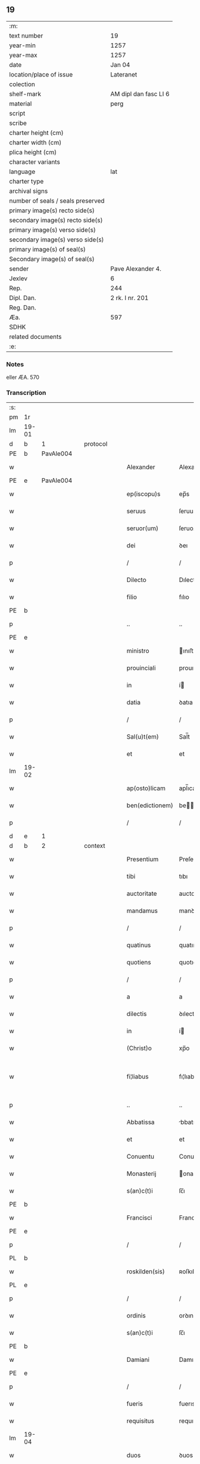 ** 19

| :m:                               |                       |
| text number                       | 19                    |
| year-min                          | 1257                  |
| year-max                          | 1257                  |
| date                              | Jan 04                |
| location/place of issue           | Lateranet             |
| colection                         |                       |
| shelf-mark                        | AM dipl dan fasc LI 6 |
| material                          | perg                  |
| script                            |                       |
| scribe                            |                       |
| charter height (cm)               |                       |
| charter width (cm)                |                       |
| plica height (cm)                 |                       |
| character variants                |                       |
| language                          | lat                   |
| charter type                      |                       |
| archival signs                    |                       |
| number of seals / seals preserved |                       |
| primary image(s) recto side(s)    |                       |
| secondary image(s) recto side(s)  |                       |
| primary image(s) verso side(s)    |                       |
| secondary image(s) verso side(s)  |                       |
| primary image(s) of seal(s)       |                       |
| Secondary image(s) of seal(s)     |                       |
| sender                            | Pave Alexander 4.     |
| Jexlev                            | 6                     |
| Rep.                              | 244                   |
| Dipl. Dan.                        | 2 rk. I nr. 201       |
| Reg. Dan.                         |                       |
| Æa.                               | 597                   |
| SDHK                              |                       |
| related documents                 |                       |
| :e:                               |                       |

*** Notes
eller ÆA. 570

*** Transcription
| :s: |       |   |   |   |   |                 |                |   |   |   |                                   |     |   |   |   |             |          |          |  |    |    |    |    |
| pm  | 1r    |   |   |   |   |                 |                |   |   |   |                                   |     |   |   |   |             |          |          |  |    |    |    |    |
| lm  | 19-01 |   |   |   |   |                 |                |   |   |   |                                   |     |   |   |   |             |          |          |  |    |    |    |    |
| d  | b     | 1   |   | protocol  |   |                 |                |   |   |   |                                   |     |   |   |   |             |          |          |  |    |    |    |    |
| PE  | b     | PavAle004   |   |   |   |                 |                |   |   |   |                                   |     |   |   |   |             |          |          |  |    |    |    |    |
| w   |       |   |   |   |   | Alexander       | Alexanꝺer      |   |   |   |                                   | lat |   |   |   |       19-01 | 1:protocol |          |  |25|    |    |    |
| PE  | e     | PavAle004  |   |   |   |                 |                |   |   |   |                                   |     |   |   |   |             |          |          |  |    |    |    |    |
| w   |       |   |   |   |   | ep(iscopu)s     | ep̅s            |   |   |   |                                   | lat |   |   |   |       19-01 | 1:protocol |          |  |    |    |    |    |
| w   |       |   |   |   |   | seruus          | ſeruus         |   |   |   |                                   | lat |   |   |   |       19-01 | 1:protocol |          |  |    |    |    |    |
| w   |       |   |   |   |   | seruor(um)      | ſeruoꝝ         |   |   |   |                                   | lat |   |   |   |       19-01 | 1:protocol |          |  |    |    |    |    |
| w   |       |   |   |   |   | dei             | ꝺeı            |   |   |   |                                   | lat |   |   |   |       19-01 | 1:protocol |          |  |    |    |    |    |
| p   |       |   |   |   |   | /               | /              |   |   |   |                                   | lat |   |   |   |       19-01 | 1:protocol |          |  |    |    |    |    |
| w   |       |   |   |   |   | Dilecto         | Dılecto        |   |   |   |                                   | lat |   |   |   |       19-01 | 1:protocol |          |  |    |    |    |    |
| w   |       |   |   |   |   | filio           | fılıo          |   |   |   |                                   | lat |   |   |   |       19-01 | 1:protocol |          |  |    |    |    |    |
| PE | b |  |   |   |   |                     |                  |   |   |   |                                 |     |   |   |   |               |          |          |  |    |    |    |    |
| p   |       |   |   |   |   | ..              | ..             |   |   |   |                                   | lat |   |   |   |       19-01 | 1:protocol |          |  |26|    |    |    |
| PE | e |  |   |   |   |                     |                  |   |   |   |                                 |     |   |   |   |               |          |          |  |    |    |    |    |
| w   |       |   |   |   |   | ministro        | ınıﬅro        |   |   |   |                                   | lat |   |   |   |       19-01 | 1:protocol |          |  |    |    |    |    |
| w   |       |   |   |   |   | prouinciali     | prouıncıalı    |   |   |   |                                   | lat |   |   |   |       19-01 | 1:protocol |          |  |    |    |    |    |
| w   |       |   |   |   |   | in              | í             |   |   |   |                                   | lat |   |   |   |       19-01 | 1:protocol |          |  |    |    |    |    |
| w   |       |   |   |   |   | datia           | ꝺatıa          |   |   |   |                                   | lat |   |   |   |       19-01 | 1:protocol |          |  |    |    |    |    |
| p   |       |   |   |   |   | /               | /              |   |   |   |                                   | lat |   |   |   |       19-01 | 1:protocol |          |  |    |    |    |    |
| w   |       |   |   |   |   | Sal(u)t(em)     | Sal̅t           |   |   |   |                                   | lat |   |   |   |       19-01 | 1:protocol |          |  |    |    |    |    |
| w   |       |   |   |   |   | et              | et             |   |   |   |                                   | lat |   |   |   |       19-01 | 1:protocol |          |  |    |    |    |    |
| lm  | 19-02 |   |   |   |   |                 |                |   |   |   |                                   |     |   |   |   |             |          |          |  |    |    |    |    |
| w   |       |   |   |   |   | ap(osto)licam   | apl̅ıca        |   |   |   |                                   | lat |   |   |   |       19-02 | 1:protocol |          |  |    |    |    |    |
| w   |       |   |   |   |   | ben(edictionem) | be̅            |   |   |   |                                   | lat |   |   |   |       19-02 | 1:protocol |          |  |    |    |    |    |
| p   |       |   |   |   |   | /               | /              |   |   |   |                                   | lat |   |   |   |       19-02 | 1:protocol |          |  |    |    |    |    |
| d  | e     | 1   |   |   |   |                 |                |   |   |   |                                   |     |   |   |   |             |          |          |  |    |    |    |    |
| d  | b     | 2   |   | context  |   |                 |                |   |   |   |                                   |     |   |   |   |             |          |          |  |    |    |    |    |
| w   |       |   |   |   |   | Presentium      | Preſentıu     |   |   |   |                                   | lat |   |   |   |       19-02 | 2:context |          |  |    |    |    |    |
| w   |       |   |   |   |   | tibi            | tıbı           |   |   |   |                                   | lat |   |   |   |       19-02 | 2:context |          |  |    |    |    |    |
| w   |       |   |   |   |   | auctoritate     | auctorıtate    |   |   |   |                                   | lat |   |   |   |       19-02 | 2:context |          |  |    |    |    |    |
| w   |       |   |   |   |   | mandamus        | manꝺamus       |   |   |   |                                   | lat |   |   |   |       19-02 | 2:context |          |  |    |    |    |    |
| p   |       |   |   |   |   | /               | /              |   |   |   |                                   | lat |   |   |   |       19-02 | 2:context |          |  |    |    |    |    |
| w   |       |   |   |   |   | quatinus        | quatınus       |   |   |   |                                   | lat |   |   |   |       19-02 | 2:context |          |  |    |    |    |    |
| w   |       |   |   |   |   | quotiens        | quotıens       |   |   |   |                                   | lat |   |   |   |       19-02 | 2:context |          |  |    |    |    |    |
| p   |       |   |   |   |   | /               | /              |   |   |   |                                   | lat |   |   |   |       19-02 | 2:context |          |  |    |    |    |    |
| w   |       |   |   |   |   | a               | a              |   |   |   |                                   | lat |   |   |   |       19-02 | 2:context |          |  |    |    |    |    |
| w   |       |   |   |   |   | dilectis        | ꝺılectıs       |   |   |   |                                   | lat |   |   |   |       19-02 | 2:context |          |  |    |    |    |    |
| w   |       |   |   |   |   | in              | í             |   |   |   |                                   | lat |   |   |   |       19-02 | 2:context |          |  |    |    |    |    |
| w   |       |   |   |   |   | (Christ)o       | xp̅o            |   |   |   |                                   | lat |   |   |   |       19-02 | 2:context |          |  |    |    |    |    |
| w   |       |   |   |   |   | fi¦liabus       | fı¦lıabus      |   |   |   |                                   | lat |   |   |   | 19-02—19-03 | 2:context |          |  |    |    |    |    |
| p   |       |   |   |   |   | ..              | ..             |   |   |   |                                   | lat |   |   |   |       19-03 | 2:context |          |  |    |    |    |    |
| w   |       |   |   |   |   | Abbatissa       | bbatıſſa      |   |   |   |                                   | lat |   |   |   |       19-03 | 2:context |          |  |    |    |    |    |
| w   |       |   |   |   |   | et              | et             |   |   |   |                                   | lat |   |   |   |       19-03 | 2:context |          |  |    |    |    |    |
| w   |       |   |   |   |   | Conuentu        | Conuentu       |   |   |   |                                   | lat |   |   |   |       19-03 | 2:context |          |  |    |    |    |    |
| w   |       |   |   |   |   | Monasterij      | onaﬅerıȷ      |   |   |   |                                   | lat |   |   |   |       19-03 | 2:context |          |  |    |    |    |    |
| w   |       |   |   |   |   | s(an)c(t)i      | ſc̅ı            |   |   |   |                                   | lat |   |   |   |       19-03 | 2:context |          |  |    |    |    |    |
| PE | b |  |   |   |   |                     |                  |   |   |   |                                 |     |   |   |   |               |          |          |  |    |    |    |    |
| w   |       |   |   |   |   | Francisci       | Francıſcı      |   |   |   |                                   | lat |   |   |   |       19-03 | 2:context |          |  |27|    |    |    |
| PE | e |  |   |   |   |                     |                  |   |   |   |                                 |     |   |   |   |               |          |          |  |    |    |    |    |
| p   |       |   |   |   |   | /               | /              |   |   |   |                                   | lat |   |   |   |       19-03 | 2:context |          |  |    |    |    |    |
| PL  | b     |   |   |   |   |                 |                |   |   |   |                                   |     |   |   |   |             |          |          |  |    |    |    |    |
| w   |       |   |   |   |   | roskilden(sis)  | ʀoſkılꝺe̅      |   |   |   |                                   | lat |   |   |   |       19-03 | 2:context |          |  |    |    |21|    |
| PL  | e     |   |   |   |   |                 |                |   |   |   |                                   |     |   |   |   |             |          |          |  |    |    |    |    |
| p   |       |   |   |   |   | /               | /              |   |   |   |                                   | lat |   |   |   |       19-03 | 2:context |          |  |    |    |    |    |
| w   |       |   |   |   |   | ordinis         | orꝺınıs        |   |   |   |                                   | lat |   |   |   |       19-03 | 2:context |          |  |    |    |    |    |
| w   |       |   |   |   |   | s(an)c(t)i      | ſc̅ı            |   |   |   |                                   | lat |   |   |   |       19-03 | 2:context |          |  |    |    |    |    |
| PE | b |  |   |   |   |                     |                  |   |   |   |                                 |     |   |   |   |               |          |          |  |    |    |    |    |
| w   |       |   |   |   |   | Damiani         | Damıanı        |   |   |   |                                   | lat |   |   |   |       19-03 | 2:context |          |  |28|    |    |    |
| PE | e |  |   |   |   |                     |                  |   |   |   |                                 |     |   |   |   |               |          |          |  |    |    |    |    |
| p   |       |   |   |   |   | /               | /              |   |   |   |                                   | lat |   |   |   |       19-03 | 2:context |          |  |    |    |    |    |
| w   |       |   |   |   |   | fueris          | fuerıs         |   |   |   |                                   | lat |   |   |   |       19-03 | 2:context |          |  |    |    |    |    |
| w   |       |   |   |   |   | requisitus      | requıſıtus     |   |   |   |                                   | lat |   |   |   |       19-03 | 2:context |          |  |    |    |    |    |
| lm  | 19-04 |   |   |   |   |                 |                |   |   |   |                                   |     |   |   |   |             |          |          |  |    |    |    |    |
| w   |       |   |   |   |   | duos            | ꝺuos           |   |   |   |                                   | lat |   |   |   |       19-04 | 2:context |          |  |    |    |    |    |
| w   |       |   |   |   |   | fratres         | fratres        |   |   |   |                                   | lat |   |   |   |       19-04 | 2:context |          |  |    |    |    |    |
| w   |       |   |   |   |   | ydoneos         | yꝺoneos        |   |   |   |                                   | lat |   |   |   |       19-04 | 2:context |          |  |    |    |    |    |
| p   |       |   |   |   |   | /               | /              |   |   |   |                                   | lat |   |   |   |       19-04 | 2:context |          |  |    |    |    |    |
| w   |       |   |   |   |   | ad              | aꝺ             |   |   |   |                                   | lat |   |   |   |       19-04 | 2:context |          |  |    |    |    |    |
| w   |       |   |   |   |   | celebrandum     | celebranꝺu    |   |   |   |                                   | lat |   |   |   |       19-04 | 2:context |          |  |    |    |    |    |
| w   |       |   |   |   |   | eis             | eıs            |   |   |   |                                   | lat |   |   |   |       19-04 | 2:context |          |  |    |    |    |    |
| w   |       |   |   |   |   | diuinum         | ꝺíuínu        |   |   |   |                                   | lat |   |   |   |       19-04 | 2:context |          |  |    |    |    |    |
| w   |       |   |   |   |   | officium        | offıcıu       |   |   |   |                                   | lat |   |   |   |       19-04 | 2:context |          |  |    |    |    |    |
| p   |       |   |   |   |   | /               | /              |   |   |   |                                   | lat |   |   |   |       19-04 | 2:context |          |  |    |    |    |    |
| w   |       |   |   |   |   | et              | et             |   |   |   |                                   | lat |   |   |   |       19-04 | 2:context |          |  |    |    |    |    |
| w   |       |   |   |   |   | audiendum       | auꝺıenꝺu      |   |   |   |                                   | lat |   |   |   |       19-04 | 2:context |          |  |    |    |    |    |
| w   |       |   |   |   |   | confessiones    | confeſſıones   |   |   |   |                                   | lat |   |   |   |       19-04 | 2:context |          |  |    |    |    |    |
| w   |       |   |   |   |   | ear(um)         | eaꝝ            |   |   |   |                                   | lat |   |   |   |       19-04 | 2:context |          |  |    |    |    |    |
| p   |       |   |   |   |   | /               | /              |   |   |   |                                   | lat |   |   |   |       19-04 | 2:context |          |  |    |    |    |    |
| w   |       |   |   |   |   | et              | et             |   |   |   |                                   | lat |   |   |   |       19-04 | 2:context |          |  |    |    |    |    |
| lm  | 19-05 |   |   |   |   |                 |                |   |   |   |                                   |     |   |   |   |             |          |          |  |    |    |    |    |
| w   |       |   |   |   |   | exhibendum      | exhıbenꝺu     |   |   |   |                                   | lat |   |   |   |       19-05 | 2:context |          |  |    |    |    |    |
| w   |       |   |   |   |   | eis             | eıs            |   |   |   |                                   | lat |   |   |   |       19-05 | 2:context |          |  |    |    |    |    |
| w   |       |   |   |   |   | eccl(es)iastica | eccl̅ıaﬅıca     |   |   |   |                                   | lat |   |   |   |       19-05 | 2:context |          |  |    |    |    |    |
| w   |       |   |   |   |   | sacramenta      | ſacramenta     |   |   |   |                                   | lat |   |   |   |       19-05 | 2:context |          |  |    |    |    |    |
| p   |       |   |   |   |   | /               | /              |   |   |   |                                   | lat |   |   |   |       19-05 | 2:context |          |  |    |    |    |    |
| w   |       |   |   |   |   | et              | et             |   |   |   |                                   | lat |   |   |   |       19-05 | 2:context |          |  |    |    |    |    |
| w   |       |   |   |   |   | proponendum     | proponenꝺu    |   |   |   |                                   | lat |   |   |   |       19-05 | 2:context |          |  |    |    |    |    |
| w   |       |   |   |   |   | uerbum          | uerbu         |   |   |   |                                   | lat |   |   |   |       19-05 | 2:context |          |  |    |    |    |    |
| w   |       |   |   |   |   | dei             | ꝺeı            |   |   |   |                                   | lat |   |   |   |       19-05 | 2:context |          |  |    |    |    |    |
| w   |       |   |   |   |   | populo          | populo         |   |   |   |                                   | lat |   |   |   |       19-05 | 2:context |          |  |    |    |    |    |
| p   |       |   |   |   |   | /               | /              |   |   |   |                                   | lat |   |   |   |       19-05 | 2:context |          |  |    |    |    |    |
| w   |       |   |   |   |   | qui             | quı            |   |   |   |                                   | lat |   |   |   |       19-05 | 2:context |          |  |    |    |    |    |
| w   |       |   |   |   |   | tunc            | tunc           |   |   |   |                                   | lat |   |   |   |       19-05 | 2:context |          |  |    |    |    |    |
| w   |       |   |   |   |   | alijsq(ue)      | alıȷſqꝫ        |   |   |   |                                   | lat |   |   |   |       19-05 | 2:context |          |  |    |    |    |    |
| lm  | 19-06 |   |   |   |   |                 |                |   |   |   |                                   |     |   |   |   |             |          |          |  |    |    |    |    |
| w   |       |   |   |   |   | temporibus      | temporıbus     |   |   |   |                                   | lat |   |   |   |       19-06 | 2:context |          |  |    |    |    |    |
| w   |       |   |   |   |   | ibidem          | ıbıꝺe         |   |   |   |                                   | lat |   |   |   |       19-06 | 2:context |          |  |    |    |    |    |
| w   |       |   |   |   |   | conuenerit      | conuenerıt     |   |   |   |                                   | lat |   |   |   |       19-06 | 2:context |          |  |    |    |    |    |
| p   |       |   |   |   |   | /               | /              |   |   |   |                                   | lat |   |   |   |       19-06 | 2:context |          |  |    |    |    |    |
| w   |       |   |   |   |   | necnon          | necno         |   |   |   |                                   | lat |   |   |   |       19-06 | 2:context |          |  |    |    |    |    |
| w   |       |   |   |   |   | pro             | pro            |   |   |   |                                   | lat |   |   |   |       19-06 | 2:context |          |  |    |    |    |    |
| w   |       |   |   |   |   | alijs           | alıȷs          |   |   |   |                                   | lat |   |   |   |       19-06 | 2:context |          |  |    |    |    |    |
| w   |       |   |   |   |   | honestis        | honeﬅıs        |   |   |   |                                   | lat |   |   |   |       19-06 | 2:context |          |  |    |    |    |    |
| p   |       |   |   |   |   | /               | /              |   |   |   |                                   | lat |   |   |   |       19-06 | 2:context |          |  |    |    |    |    |
| w   |       |   |   |   |   | et              | et             |   |   |   |                                   | lat |   |   |   |       19-06 | 2:context |          |  |    |    |    |    |
| w   |       |   |   |   |   | rationabilibus  | ratıonabılıbus |   |   |   |                                   | lat |   |   |   |       19-06 | 2:context |          |  |    |    |    |    |
| w   |       |   |   |   |   | causis          | cauſıs         |   |   |   |                                   | lat |   |   |   |       19-06 | 2:context |          |  |    |    |    |    |
| p   |       |   |   |   |   | /               | /              |   |   |   |                                   | lat |   |   |   |       19-06 | 2:context |          |  |    |    |    |    |
| w   |       |   |   |   |   | eis             | eıs            |   |   |   |                                   | lat |   |   |   |       19-06 | 2:context |          |  |    |    |    |    |
| w   |       |   |   |   |   | sine            | ſıne           |   |   |   |                                   | lat |   |   |   |       19-06 | 2:context |          |  |    |    |    |    |
| w   |       |   |   |   |   | qua¦libet       | qua¦lıbet      |   |   |   |                                   | lat |   |   |   | 19-06—19-07 | 2:context |          |  |    |    |    |    |
| w   |       |   |   |   |   | difficultate    | ꝺıffıcultate   |   |   |   |                                   | lat |   |   |   |       19-07 | 2:context |          |  |    |    |    |    |
| p   |       |   |   |   |   | /               | /              |   |   |   |                                   | lat |   |   |   |       19-07 | 2:context |          |  |    |    |    |    |
| w   |       |   |   |   |   | concedas        | conceꝺas       |   |   |   |                                   | lat |   |   |   |       19-07 | 2:context |          |  |    |    |    |    |
| p   |       |   |   |   |   | /               | /              |   |   |   |                                   | lat |   |   |   |       19-07 | 2:context |          |  |    |    |    |    |
| d  | e     | 2   |   |   |   |                 |                |   |   |   |                                   |     |   |   |   |             |          |          |  |    |    |    |    |
| d  | b     | 3   |   | eschatocol  |   |                 |                |   |   |   |                                   |     |   |   |   |             |          |          |  |    |    |    |    |
| w   |       |   |   |   |   | Dat(um)         | Dat̅            |   |   |   | herfra lange mellemrum mellem ord | lat |   |   |   |       19-07 | 3:eschatocol |          |  |    |    |    |    |
| PL  | b     |   |   |   |   |                 |                |   |   |   |                                   |     |   |   |   |             |          |          |  |    |    |    |    |
| w   |       |   |   |   |   | Lateran(i)      | Latera̅        |   |   |   |                                   | lat |   |   |   |       19-07 | 3:eschatocol |          |  |    |    |22|    |
| PL  | e     |   |   |   |   |                 |                |   |   |   |                                   |     |   |   |   |             |          |          |  |    |    |    |    |
| n   |       |   |   |   |   | ij              | í             |   |   |   |                                   | lat |   |   |   |       19-07 | 3:eschatocol |          |  |    |    |    |    |
| w   |       |   |   |   |   | Non(as)         | No̅            |   |   |   |                                   | lat |   |   |   |       19-07 | 3:eschatocol |          |  |    |    |    |    |
| w   |       |   |   |   |   | Janua(rii)      | Januaꝶ         |   |   |   |                                   | lat |   |   |   |       19-07 | 3:eschatocol |          |  |    |    |    |    |
| p   |       |   |   |   |   | .               | .              |   |   |   |                                   | lat |   |   |   |       19-07 | 3:eschatocol |          |  |    |    |    |    |
| lm  | 19-08 |   |   |   |   |                 |                |   |   |   |                                   |     |   |   |   |             |          |          |  |    |    |    |    |
| w   |       |   |   |   |   | Pontificatus    | Pontıfıcatus   |   |   |   |                                   | lat |   |   |   |       19-08 | 3:eschatocol |          |  |    |    |    |    |
| w   |       |   |   |   |   | n(ost)rj        | nr̅ȷ            |   |   |   |                                   | lat |   |   |   |       19-08 | 3:eschatocol |          |  |    |    |    |    |
| w   |       |   |   |   |   | Anno            | nno           |   |   |   |                                   | lat |   |   |   |       19-08 | 3:eschatocol |          |  |    |    |    |    |
| w   |       |   |   |   |   | Tertio          | Tertıo         |   |   |   |                                   | lat |   |   |   |       19-08 | 3:eschatocol |          |  |    |    |    |    |
| p   |       |   |   |   |   | .               | .              |   |   |   |                                   | lat |   |   |   |       19-08 | 3:eschatocol |          |  |    |    |    |    |
| d  | e     | 3   |   |   |   |                 |                |   |   |   |                                   |     |   |   |   |             |          |          |  |    |    |    |    |
| :e: |       |   |   |   |   |                 |                |   |   |   |                                   |     |   |   |   |             |          |          |  |    |    |    |    |